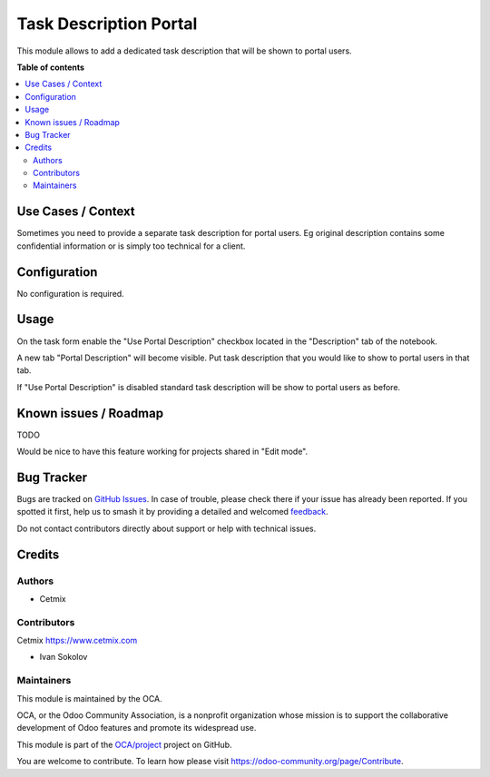 =======================
Task Description Portal
=======================

.. 
   !!!!!!!!!!!!!!!!!!!!!!!!!!!!!!!!!!!!!!!!!!!!!!!!!!!!
   !! This file is generated by oca-gen-addon-readme !!
   !! changes will be overwritten.                   !!
   !!!!!!!!!!!!!!!!!!!!!!!!!!!!!!!!!!!!!!!!!!!!!!!!!!!!
   !! source digest: sha256:8c89809f0324a5c6116d06d31cf3592a29be5131d64b70e043f2a65e36df997a
   !!!!!!!!!!!!!!!!!!!!!!!!!!!!!!!!!!!!!!!!!!!!!!!!!!!!

.. |badge1| image:: https://img.shields.io/badge/maturity-Beta-yellow.png
    :target: https://odoo-community.org/page/development-status
    :alt: Beta
.. |badge2| image:: https://img.shields.io/badge/licence-AGPL--3-blue.png
    :target: http://www.gnu.org/licenses/agpl-3.0-standalone.html
    :alt: License: AGPL-3
.. |badge3| image:: https://img.shields.io/badge/github-OCA%2Fproject-lightgray.png?logo=github
    :target: https://github.com/OCA/project/tree/16.0/project_task_description_portal
    :alt: OCA/project
.. |badge4| image:: https://img.shields.io/badge/weblate-Translate%20me-F47D42.png
    :target: https://translation.odoo-community.org/projects/project-16-0/project-16-0-project_task_description_portal
    :alt: Translate me on Weblate
.. |badge5| image:: https://img.shields.io/badge/runboat-Try%20me-875A7B.png
    :target: https://runboat.odoo-community.org/builds?repo=OCA/project&target_branch=16.0
    :alt: Try me on Runboat

|badge1| |badge2| |badge3| |badge4| |badge5|

This module allows to add a dedicated task description that will be
shown to portal users.

**Table of contents**

.. contents::
   :local:

Use Cases / Context
===================

Sometimes you need to provide a separate task description for portal
users. Eg original description contains some confidential information or
is simply too technical for a client.

Configuration
=============

No configuration is required.

Usage
=====

On the task form enable the "Use Portal Description" checkbox located in
the "Description" tab of the notebook.

|Use Portal Description|

A new tab "Portal Description" will become visible. Put task description
that you would like to show to portal users in that tab.

|Portal Description|

If "Use Portal Description" is disabled standard task description will
be show to portal users as before.

|Portal View|

.. |Use Portal Description| image:: https://raw.githubusercontent.com/OCA/project/16.0/project_task_description_portal/static/description/img/use_portal_description.png
.. |Portal Description| image:: https://raw.githubusercontent.com/OCA/project/16.0/project_task_description_portal/static/description/img/portal_description.png
.. |Portal View| image:: https://raw.githubusercontent.com/OCA/project/16.0/project_task_description_portal/static/description/img/portal_view.png

Known issues / Roadmap
======================

TODO

Would be nice to have this feature working for projects shared in "Edit
mode".

Bug Tracker
===========

Bugs are tracked on `GitHub Issues <https://github.com/OCA/project/issues>`_.
In case of trouble, please check there if your issue has already been reported.
If you spotted it first, help us to smash it by providing a detailed and welcomed
`feedback <https://github.com/OCA/project/issues/new?body=module:%20project_task_description_portal%0Aversion:%2016.0%0A%0A**Steps%20to%20reproduce**%0A-%20...%0A%0A**Current%20behavior**%0A%0A**Expected%20behavior**>`_.

Do not contact contributors directly about support or help with technical issues.

Credits
=======

Authors
-------

* Cetmix

Contributors
------------

Cetmix https://www.cetmix.com

- Ivan Sokolov

Maintainers
-----------

This module is maintained by the OCA.

.. image:: https://odoo-community.org/logo.png
   :alt: Odoo Community Association
   :target: https://odoo-community.org

OCA, or the Odoo Community Association, is a nonprofit organization whose
mission is to support the collaborative development of Odoo features and
promote its widespread use.

This module is part of the `OCA/project <https://github.com/OCA/project/tree/16.0/project_task_description_portal>`_ project on GitHub.

You are welcome to contribute. To learn how please visit https://odoo-community.org/page/Contribute.
